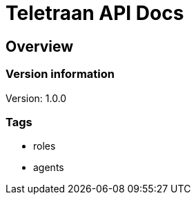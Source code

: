 = Teletraan API Docs

== Overview
=== Version information
Version: 1.0.0

=== Tags

* roles
* agents


